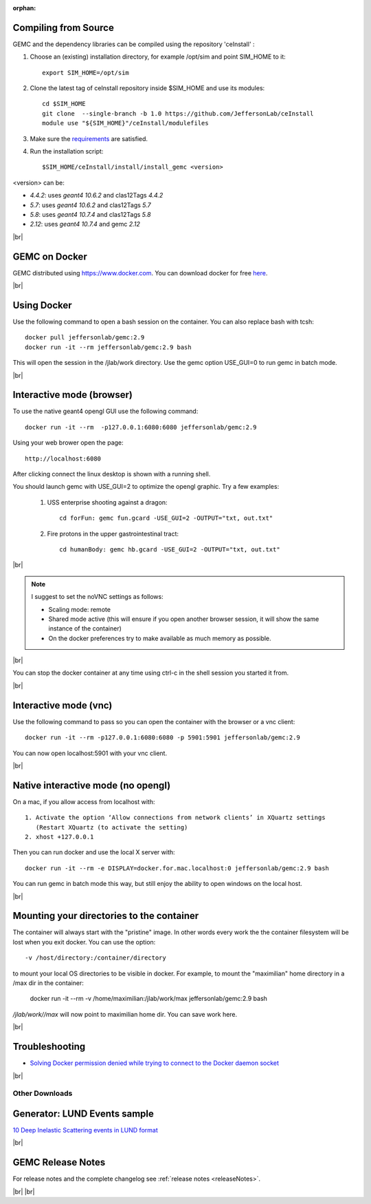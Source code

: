 
:orphan:

.. _docker:

.. |br| raw:: html

   <br>

Compiling from Source
---------------------

GEMC and the dependency libraries can be compiled using the repository 'ceInstall' :

1. Choose an (existing) installation directory, for example /opt/sim and point SIM_HOME to it::

	export SIM_HOME=/opt/sim

2. Clone the latest tag of ceInstall repository inside $SIM_HOME and use its modules::

	cd $SIM_HOME
	git clone  --single-branch -b 1.0 https://github.com/JeffersonLab/ceInstall
	module use "${SIM_HOME}"/ceInstall/modulefiles

3. Make sure the `requirements <https://github.com/JeffersonLab/ceInstall?tab=readme-ov-file#requirements>`_ are satisfied.

4. Run the installation script::

	$SIM_HOME/ceInstall/install/install_gemc <version>

<version> can be:

- `4.4.2`: uses `geant4 10.6.2` and clas12Tags `4.4.2`
- `5.7`: uses `geant4 10.6.2` and clas12Tags `5.7`
- `5.8`: uses `geant4 10.7.4` and clas12Tags `5.8`
- `2.12`: uses `geant4 10.7.4` and gemc `2.12`



|br|


GEMC on Docker
--------------

GEMC distributed using `<https://www.docker.com>`_. You can download docker for free `here <https://www.docker.com/community-edition>`_.

|br|


Using Docker
------------

Use the following command to open a bash session on the container. You can also replace bash with tcsh::

 docker pull jeffersonlab/gemc:2.9
 docker run -it --rm jeffersonlab/gemc:2.9 bash

This will open the session in the /jlab/work directory.
Use the gemc option USE_GUI=0 to run gemc in batch mode.

|br|


Interactive mode (browser)
--------------------------

To use the native geant4 opengl GUI use the following command::

 docker run -it --rm  -p127.0.0.1:6080:6080 jeffersonlab/gemc:2.9

Using your web brower open the page::

 http://localhost:6080

After clicking connect the linux desktop is shown with a running shell.

You should launch gemc with USE_GUI=2 to optimize the opengl graphic. Try a few examples:

 1. USS enterprise shooting against a dragon::

     cd forFun: gemc fun.gcard -USE_GUI=2 -OUTPUT="txt, out.txt"

 2. Fire protons in the upper gastrointestinal tract::

     cd humanBody: gemc hb.gcard -USE_GUI=2 -OUTPUT="txt, out.txt"

|br|

.. note::

 I suggest to set the noVNC settings as follows:

 - Scaling mode: remote
 - Shared mode active (this will ensure if you open another browser session, it will show the same instance of the container)
 - On the docker preferences try to make available as much memory as possible.

|br|

You can stop the docker container at any time using ctrl-c in the shell session you started it from.

|br|


Interactive mode (vnc)
----------------------

Use the following command to pass so you can open the container with the browser or a vnc client::

 docker run -it --rm -p127.0.0.1:6080:6080 -p 5901:5901 jeffersonlab/gemc:2.9

You can now open localhost:5901 with your vnc client.

|br|



Native interactive mode (no opengl)
-----------------------------------

On a mac, if you allow access from localhost with::

  1. Activate the option ‘Allow connections from network clients’ in XQuartz settings
     (Restart XQuartz (to activate the setting)
  2. xhost +127.0.0.1

Then you can run docker and use the local X server with::

 docker run -it --rm -e DISPLAY=docker.for.mac.localhost:0 jeffersonlab/gemc:2.9 bash

You can run gemc in batch mode this way, but still enjoy the ability to open windows on the local host.

|br|


Mounting your directories to the container
------------------------------------------

The container will always start with the "pristine" image. In other words every work the the container filesystem will be lost when you exit docker.
You can use the option::

 -v /host/directory:/container/directory

to mount your local OS directories to be visible in docker. For example, to mount the "maximilian" home directory in a /max dir in the container:

 docker run -it --rm  -v /home/maximilian:/jlab/work/max jeffersonlab/gemc:2.9 bash

*/jlab/work//max* will now point to maximilian home dir. You can save work here.

|br|

Troubleshooting
---------------

- `Solving Docker permission denied while trying to connect to the Docker daemon socket <https://techoverflow.net/2017/03/01/solving-docker-permission-denied-while-trying-to-connect-to-the-docker-daemon-socket/>`_

|br|



Other Downloads
===============

Generator: LUND Events sample
-----------------------------
`10 Deep Inelastic Scattering events in LUND format <http://jlab.org/12gev_phys/packages/gcards/dis.dat>`_

|br|




GEMC Release Notes
------------------
For release notes and the complete changelog see :ref:`release notes <releaseNotes>`.

|br| |br|







